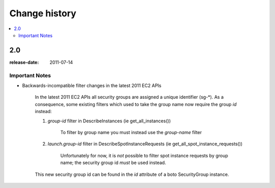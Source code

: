 ==============
Change history
==============

.. contents::
    :local:

.. _version-2.0:

2.0
===
:release-date: 2011-07-14

.. _v20-important:

Important Notes
---------------

* Backwards-incompatible filter changes in the latest 2011 EC2 APIs

    In the latest 2011 EC2 APIs all security groups are assigned a unique
    identifier (sg-\*).  As a consequence, some existing filters which used to take
    the group name now require the group *id* instead:

    1. *group-id* filter in DescribeInstances (ie get_all_instances())

        To filter by group name you must instead use the *group-name* filter

    2. *launch.group-id* filter in DescribeSpotInstanceRequests (ie get_all_spot_instance_requests())

        Unfortunately for now, it is *not* possible to filter spot instance
        requests by group name; the security group id *must* be used instead.

    This new security group id can be found in the *id* attribute of a boto
    SecurityGroup instance.
